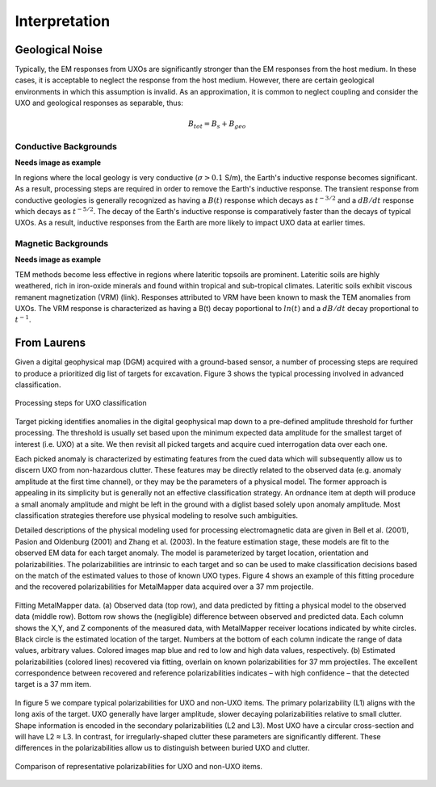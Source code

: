 .. _uxo_interpretation:

Interpretation
==============

.. raw:: html
    :file: ../../../underconstruction.html



Geological Noise
----------------

Typically, the EM responses from UXOs are significantly stronger than the EM responses from the host medium. In these cases, it is acceptable to neglect the response from the host medium. However, there are certain geological environments in which this assumption is invalid. As an approximation, it is common to neglect coupling and consider the UXO and geological responses as separable, thus:

.. math::
	B_{tot} = B_{s} + B_{geo}

Conductive Backgrounds
**********************

**Needs image as example**

In regions where the local geology is very conductive (:math:`\sigma > 0.1` S/m), the Earth's inductive response becomes significant. As a result, processing steps are required in order to remove the Earth's inductive response. The transient response from conductive geologies is generally recognized as having a :math:`B(t)` response which decays as :math:`t^{-3/2}` and a :math:`dB/dt` response which decays as :math:`t^{-5/2}`. The decay of the Earth's inductive response is comparatively faster than the decays of typical UXOs. As a result, inductive responses from the Earth are more likely to impact UXO data at earlier times.

Magnetic Backgrounds
********************

**Needs image as example**

TEM methods become less effective in regions where lateritic topsoils are prominent. Lateritic soils are highly weathered, rich in iron-oxide minerals and found within tropical and sub-tropical climates. Lateritic soils exhibit viscous remanent magnetization (VRM) (link). Responses attributed to VRM have been known to mask the TEM anomalies from UXOs. The VRM response is characterized as having a B(t) decay poportional to :math:`ln(t)` and a :math:`dB/dt` decay proportional to :math:`t^{-1}`.










From Laurens
------------


Given a digital geophysical map (DGM) acquired with a ground-based sensor, a number of processing steps are required to produce a prioritized dig list of targets for excavation. Figure 3 shows the typical processing involved in advanced classification.


.. figure:: images/workflow.png
	:align: center
	:figwidth: 100%
	:name: fig_workflow_uxo

	Processing steps for UXO classification

Target picking identifies anomalies in the digital geophysical map down to a pre-defined amplitude threshold for further processing.  The threshold is usually set based upon the minimum expected data amplitude for the smallest target of interest (i.e. UXO) at a site. We then revisit all picked targets and acquire cued interrogation data over each one.

Each picked anomaly is characterized by estimating features from the cued data which will subsequently allow us to discern UXO from non-hazardous clutter. These features may be directly related to the observed data (e.g. anomaly amplitude at the first time channel), or they may be the parameters of a physical model. The former approach is appealing in its simplicity but is generally not an effective classification strategy. An ordnance item at depth will produce a small anomaly amplitude and might be left in the ground with a diglist based solely upon anomaly amplitude. Most classification strategies therefore use physical modeling to resolve such ambiguities.

Detailed descriptions of the physical modeling used for processing electromagnetic data are given in Bell et al. (2001), Pasion and Oldenburg (2001) and Zhang et al. (2003).  In the feature estimation stage, these models are fit to the observed EM data for each target anomaly. The model is parameterized by target location, orientation and polarizabilities. The polarizabilities are intrinsic to each target and so can be used to make classification decisions based on the match of the estimated values to those of known UXO types.  Figure 4 shows an example of this fitting procedure and the recovered polarizabilities for MetalMapper data acquired over a 37 mm projectile.


.. figure:: images/MetalMapper.png
	:align: center
	:figwidth: 100%
	:name: fig_metal_mapper_uxo

	Fitting MetalMapper data. (a) Observed data (top row), and data predicted by fitting a physical model to the observed data (middle row). Bottom row shows the (negligible) difference between observed and predicted data. Each column shows the X,Y, and Z components of the measured data, with MetalMapper receiver locations indicated by white circles. Black circle is the estimated location of the target.  Numbers at the bottom of each column indicate the range of data values, arbitrary values. Colored images map blue and red to low and high data values, respectively. (b) Estimated polarizabilities (colored lines) recovered via fitting, overlain on known polarizabilities for 37 mm projectiles. The excellent correspondence between recovered and reference polarizabilities indicates – with high confidence – that the detected target is a 37 mm item.


In figure 5 we compare typical polarizabilities for UXO and non-UXO items. The primary polarizability (L1) aligns with the long axis of the target. UXO generally have larger amplitude, slower decaying polarizabilities relative to small clutter. Shape information is encoded in the secondary polarizabilities (L2 and L3). Most UXO have a circular cross-section and will have L2 ≈ L3. In contrast, for irregularly-shaped clutter these parameters are significantly different. These differences in the polarizabilities allow us to distinguish between buried UXO and clutter.

.. figure:: images/polarizability_compare.png
	:align: center
	:figwidth: 100%
	:name: fig_polar_compare_uxo

	Comparison of representative polarizabilities for UXO and non-UXO items.



